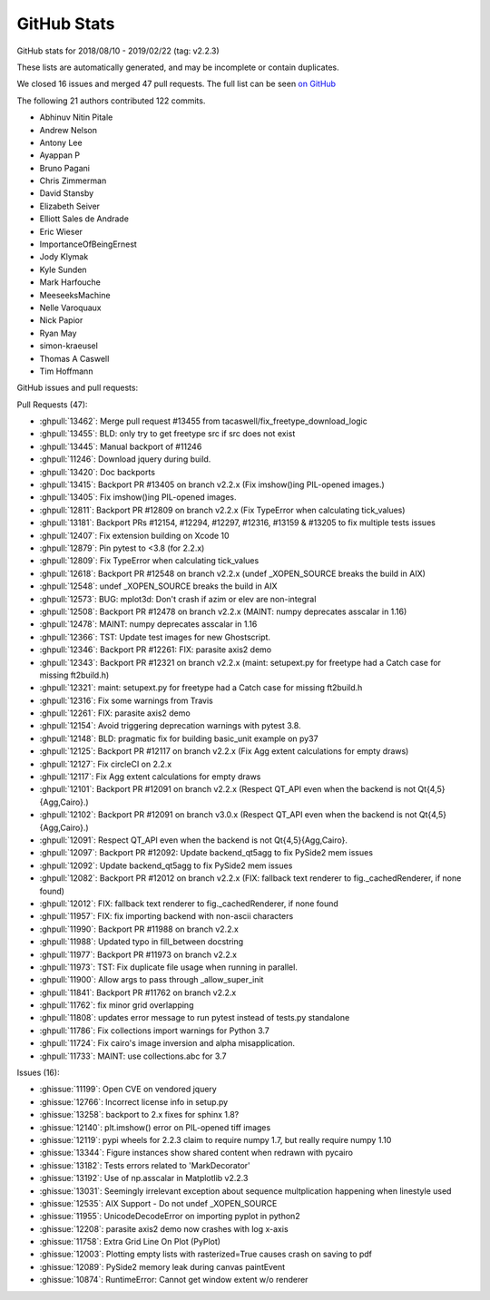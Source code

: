 .. _github-stats_2-2-4:

GitHub Stats
============

GitHub stats for 2018/08/10 - 2019/02/22 (tag: v2.2.3)

These lists are automatically generated, and may be incomplete or contain duplicates.

We closed 16 issues and merged 47 pull requests.
The full list can be seen `on GitHub <https://github.com/matplotlib/matplotlib/milestone/v2.2.4>`__

The following 21 authors contributed 122 commits.

* Abhinuv Nitin Pitale
* Andrew Nelson
* Antony Lee
* Ayappan P
* Bruno Pagani
* Chris Zimmerman
* David Stansby
* Elizabeth Seiver
* Elliott Sales de Andrade
* Eric Wieser
* ImportanceOfBeingErnest
* Jody Klymak
* Kyle Sunden
* Mark Harfouche
* MeeseeksMachine
* Nelle Varoquaux
* Nick Papior
* Ryan May
* simon-kraeusel
* Thomas A Caswell
* Tim Hoffmann

GitHub issues and pull requests:

Pull Requests (47):

* :ghpull:`13462`: Merge pull request #13455 from tacaswell/fix_freetype_download_logic
* :ghpull:`13455`: BLD: only try to get freetype src if src does not exist
* :ghpull:`13445`: Manual backport of #11246
* :ghpull:`11246`: Download jquery during build.
* :ghpull:`13420`: Doc backports
* :ghpull:`13415`: Backport PR #13405 on branch v2.2.x (Fix imshow()ing PIL-opened images.)
* :ghpull:`13405`: Fix imshow()ing PIL-opened images.
* :ghpull:`12811`: Backport PR #12809 on branch v2.2.x (Fix TypeError when calculating tick_values)
* :ghpull:`13181`: Backport PRs #12154, #12294, #12297, #12316, #13159 & #13205 to fix multiple tests issues
* :ghpull:`12407`: Fix extension building on Xcode 10
* :ghpull:`12879`: Pin pytest to <3.8 (for 2.2.x)
* :ghpull:`12809`: Fix TypeError when calculating tick_values
* :ghpull:`12618`: Backport PR #12548 on branch v2.2.x (undef _XOPEN_SOURCE breaks the build in AIX)
* :ghpull:`12548`: undef _XOPEN_SOURCE breaks the build in AIX
* :ghpull:`12573`: BUG: mplot3d: Don't crash if azim or elev are non-integral
* :ghpull:`12508`: Backport PR #12478 on branch v2.2.x (MAINT: numpy deprecates asscalar in 1.16)
* :ghpull:`12478`: MAINT: numpy deprecates asscalar in 1.16
* :ghpull:`12366`: TST: Update test images for new Ghostscript.
* :ghpull:`12346`: Backport PR #12261: FIX:  parasite axis2 demo
* :ghpull:`12343`: Backport PR #12321 on branch v2.2.x (maint: setupext.py for freetype had a Catch case for missing ft2build.h)
* :ghpull:`12321`: maint: setupext.py for freetype had a Catch case for missing ft2build.h
* :ghpull:`12316`: Fix some warnings from Travis
* :ghpull:`12261`: FIX:  parasite axis2 demo
* :ghpull:`12154`: Avoid triggering deprecation warnings with pytest 3.8.
* :ghpull:`12148`: BLD: pragmatic fix for building basic_unit example on py37
* :ghpull:`12125`: Backport PR #12117 on branch v2.2.x (Fix Agg extent calculations for empty draws)
* :ghpull:`12127`: Fix circleCI on 2.2.x
* :ghpull:`12117`: Fix Agg extent calculations for empty draws
* :ghpull:`12101`: Backport PR #12091 on branch v2.2.x (Respect QT_API even when the backend is not Qt{4,5}{Agg,Cairo}.)
* :ghpull:`12102`: Backport PR #12091 on branch v3.0.x (Respect QT_API even when the backend is not Qt{4,5}{Agg,Cairo}.)
* :ghpull:`12091`: Respect QT_API even when the backend is not Qt{4,5}{Agg,Cairo}.
* :ghpull:`12097`: Backport PR #12092: Update backend_qt5agg to fix PySide2 mem issues
* :ghpull:`12092`: Update backend_qt5agg to fix PySide2 mem issues
* :ghpull:`12082`: Backport PR #12012 on branch v2.2.x (FIX: fallback text renderer to fig._cachedRenderer, if none found)
* :ghpull:`12012`: FIX: fallback text renderer to fig._cachedRenderer, if none found
* :ghpull:`11957`: FIX: fix importing backend with non-ascii characters
* :ghpull:`11990`: Backport PR #11988 on branch v2.2.x
* :ghpull:`11988`: Updated typo in fill_between docstring
* :ghpull:`11977`: Backport PR #11973 on branch v2.2.x
* :ghpull:`11973`: TST: Fix duplicate file usage when running in parallel.
* :ghpull:`11900`: Allow args to pass through _allow_super_init
* :ghpull:`11841`: Backport PR #11762 on branch v2.2.x
* :ghpull:`11762`: fix minor grid overlapping
* :ghpull:`11808`: updates error message to run pytest instead of tests.py standalone
* :ghpull:`11786`: Fix collections import warnings for Python 3.7
* :ghpull:`11724`: Fix cairo's image inversion and alpha misapplication.
* :ghpull:`11733`: MAINT: use collections.abc for 3.7

Issues (16):

* :ghissue:`11199`: Open CVE on vendored jquery
* :ghissue:`12766`: Incorrect license info in setup.py
* :ghissue:`13258`: backport to 2.x fixes for sphinx 1.8?
* :ghissue:`12140`: plt.imshow() error on PIL-opened tiff images
* :ghissue:`12119`: pypi wheels for 2.2.3 claim to require numpy 1.7, but really require numpy 1.10
* :ghissue:`13344`: Figure instances show shared content when redrawn with pycairo
* :ghissue:`13182`: Tests errors related to 'MarkDecorator'
* :ghissue:`13192`: Use of np.asscalar in Matplotlib v2.2.3
* :ghissue:`13031`: Seemingly irrelevant exception about sequence multplication happening when linestyle used
* :ghissue:`12535`: AIX Support - Do not undef _XOPEN_SOURCE
* :ghissue:`11955`: UnicodeDecodeError on importing pyplot in python2
* :ghissue:`12208`: parasite axis2 demo now crashes with log x-axis
* :ghissue:`11758`: Extra Grid Line On Plot (PyPlot)
* :ghissue:`12003`: Plotting empty lists with rasterized=True causes crash on saving to pdf
* :ghissue:`12089`: PySide2 memory leak during canvas paintEvent
* :ghissue:`10874`: RuntimeError: Cannot get window extent w/o renderer
